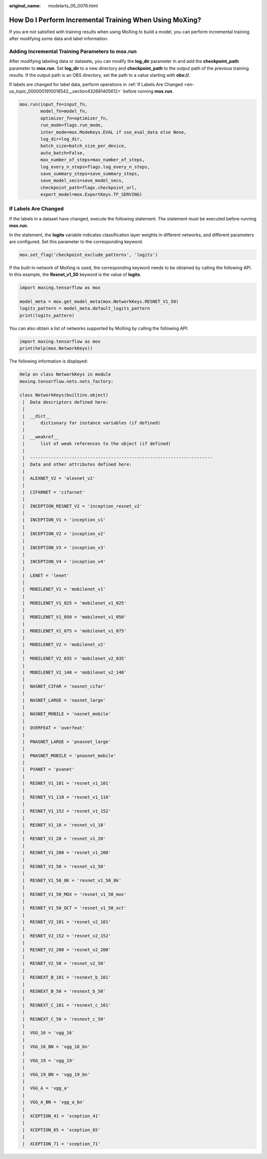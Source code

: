 :original_name: modelarts_05_0076.html

.. _modelarts_05_0076:

How Do I Perform Incremental Training When Using MoXing?
========================================================

If you are not satisfied with training results when using MoXing to build a model, you can perform incremental training after modifying some data and label information.

Adding Incremental Training Parameters to **mox.run**
-----------------------------------------------------

After modifying labeling data or datasets, you can modify the **log_dir** parameter in and add the **checkpoint_path** parameter to **mox.run**. Set **log_dir** to a new directory and **checkpoint_path** to the output path of the previous training results. If the output path is an OBS directory, set the path to a value starting with **obs://**.

If labels are changed for label data, perform operations in :ref:`If Labels Are Changed <en-us_topic_0000001910018542__section432681405612>` before running **mox.run**.

.. code-block::

     mox.run(input_fn=input_fn,
             model_fn=model_fn,
             optimizer_fn=optimizer_fn,
             run_mode=flags.run_mode,
             inter_mode=mox.ModeKeys.EVAL if use_eval_data else None,
             log_dir=log_dir,
             batch_size=batch_size_per_device,
             auto_batch=False,
             max_number_of_steps=max_number_of_steps,
             log_every_n_steps=flags.log_every_n_steps,
             save_summary_steps=save_summary_steps,
             save_model_secs=save_model_secs,
             checkpoint_path=flags.checkpoint_url,
             export_model=mox.ExportKeys.TF_SERVING)

.. _en-us_topic_0000001910018542__section432681405612:

If Labels Are Changed
---------------------

If the labels in a dataset have changed, execute the following statement. The statement must be executed before running **mox.run**.

In the statement, the **logits** variable indicates classification layer weights in different networks, and different parameters are configured. Set this parameter to the corresponding keyword.

.. code-block::

   mox.set_flag('checkpoint_exclude_patterns', 'logits')

If the built-in network of MoXing is used, the corresponding keyword needs to be obtained by calling the following API. In this example, the **Resnet_v1_50** keyword is the value of **logits**.

.. code-block::

   import moxing.tensorflow as mox

   model_meta = mox.get_model_meta(mox.NetworkKeys.RESNET_V1_50)
   logits_pattern = model_meta.default_logits_pattern
   print(logits_pattern)

You can also obtain a list of networks supported by MoXing by calling the following API:

.. code-block::

   import moxing.tensorflow as mox
   print(help(mox.NetworkKeys))

The following information is displayed:

.. code-block::

   Help on class NetworkKeys in module
   moxing.tensorflow.nets.nets_factory:

   class NetworkKeys(builtins.object)
    |  Data descriptors defined here:
    |
    |  __dict__
    |      dictionary for instance variables (if defined)
    |
    |  __weakref__
    |      list of weak references to the object (if defined)
    |
    |  ----------------------------------------------------------------------
    |  Data and other attributes defined here:
    |
    |  ALEXNET_V2 = 'alexnet_v2'
    |
    |  CIFARNET = 'cifarnet'
    |
    |  INCEPTION_RESNET_V2 = 'inception_resnet_v2'
    |
    |  INCEPTION_V1 = 'inception_v1'
    |
    |  INCEPTION_V2 = 'inception_v2'
    |
    |  INCEPTION_V3 = 'inception_v3'
    |
    |  INCEPTION_V4 = 'inception_v4'
    |
    |  LENET = 'lenet'
    |
    |  MOBILENET_V1 = 'mobilenet_v1'
    |
    |  MOBILENET_V1_025 = 'mobilenet_v1_025'
    |
    |  MOBILENET_V1_050 = 'mobilenet_v1_050'
    |
    |  MOBILENET_V1_075 = 'mobilenet_v1_075'
    |
    |  MOBILENET_V2 = 'mobilenet_v2'
    |
    |  MOBILENET_V2_035 = 'mobilenet_v2_035'
    |
    |  MOBILENET_V2_140 = 'mobilenet_v2_140'
    |
    |  NASNET_CIFAR = 'nasnet_cifar'
    |
    |  NASNET_LARGE = 'nasnet_large'
    |
    |  NASNET_MOBILE = 'nasnet_mobile'
    |
    |  OVERFEAT = 'overfeat'
    |
    |  PNASNET_LARGE = 'pnasnet_large'
    |
    |  PNASNET_MOBILE = 'pnasnet_mobile'
    |
    |  PVANET = 'pvanet'
    |
    |  RESNET_V1_101 = 'resnet_v1_101'
    |
    |  RESNET_V1_110 = 'resnet_v1_110'
    |
    |  RESNET_V1_152 = 'resnet_v1_152'
    |
    |  RESNET_V1_18 = 'resnet_v1_18'
    |
    |  RESNET_V1_20 = 'resnet_v1_20'
    |
    |  RESNET_V1_200 = 'resnet_v1_200'
    |
    |  RESNET_V1_50 = 'resnet_v1_50'
    |
    |  RESNET_V1_50_8K = 'resnet_v1_50_8k'
    |
    |  RESNET_V1_50_MOX = 'resnet_v1_50_mox'
    |
    |  RESNET_V1_50_OCT = 'resnet_v1_50_oct'
    |
    |  RESNET_V2_101 = 'resnet_v2_101'
    |
    |  RESNET_V2_152 = 'resnet_v2_152'
    |
    |  RESNET_V2_200 = 'resnet_v2_200'
    |
    |  RESNET_V2_50 = 'resnet_v2_50'
    |
    |  RESNEXT_B_101 = 'resnext_b_101'
    |
    |  RESNEXT_B_50 = 'resnext_b_50'
    |
    |  RESNEXT_C_101 = 'resnext_c_101'
    |
    |  RESNEXT_C_50 = 'resnext_c_50'
    |
    |  VGG_16 = 'vgg_16'
    |
    |  VGG_16_BN = 'vgg_16_bn'
    |
    |  VGG_19 = 'vgg_19'
    |
    |  VGG_19_BN = 'vgg_19_bn'
    |
    |  VGG_A = 'vgg_a'
    |
    |  VGG_A_BN = 'vgg_a_bn'
    |
    |  XCEPTION_41 = 'xception_41'
    |
    |  XCEPTION_65 = 'xception_65'
    |
    |  XCEPTION_71 = 'xception_71'
